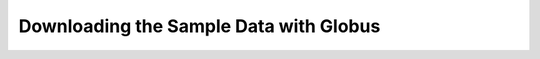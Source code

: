 .. dkist:howto-guides:sample-data

Downloading the Sample Data with Globus
=======================================
